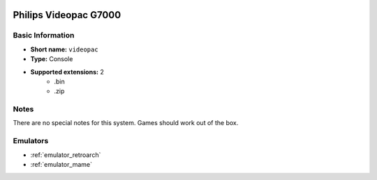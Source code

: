 .. image:: /global/assets/systems/videopac-photo.png
	:width: 25%

.. image:: /global/assets/systems/videopac-logo.png
	:width: 73%

.. _system_videopac:

Philips Videopac G7000
======================

Basic Information
~~~~~~~~~~~~~~~~~
- **Short name:** ``videopac``
- **Type:** Console
- **Supported extensions:** 2
	- .bin
	- .zip

Notes
~~~~~

There are no special notes for this system. Games should work out of the box.

Emulators
~~~~~~~~~
- :ref:`emulator_retroarch`
- :ref:`emulator_mame`